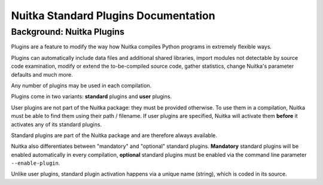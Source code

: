 
Nuitka Standard Plugins Documentation
======================================

Background: Nuitka Plugins
--------------------------------------
Plugins are a feature to modify the way how Nuitka compiles Python programs in
extremely flexible ways.

Plugins can automatically include data files and additional shared libraries,
import modules not detectable by source code examination,
modify or extend the to-be-compiled source code, gather statistics, change
Nuitka's parameter defaults and much more.

Any number of plugins may be used in each compilation.

Plugins come in two variants: **standard** plugins and **user** plugins.

User plugins are not part of the Nuitka package: they must be provided otherwise. To use them in a compilation, Nuitka must be able to find them using their path / filename. If user plugins are specified, Nuitka will activate them **before** it activates any of its standard plugins.

.. |sps| replace:: standard plugins

Standard plugins are part of the Nuitka package and are therefore always available.

Nuitka also differentiates between "mandatory" and "optional" |sps|. **Mandatory** |sps| will be enabled automatically in every compilation, **optional** |sps| must be enabled via the command line parameter ``--enable-plugin``.

Unlike user plugins, standard plugin activation happens via a unique name (string), which is coded in its source.


